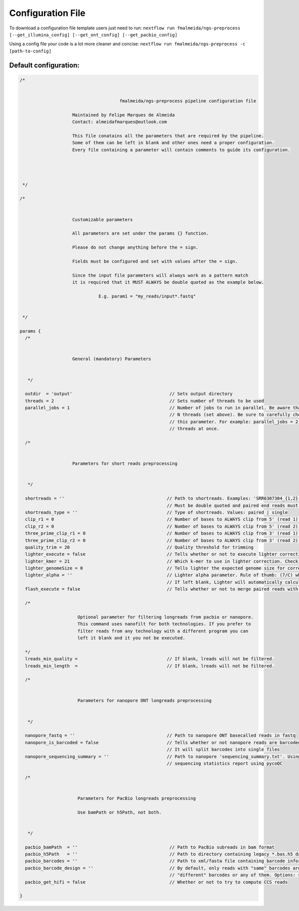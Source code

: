 .. _config:

Configuration File
******************

To download a configuration file template users just need to run: ``nextflow run fmalmeida/ngs-preprocess [--get_illumina_config] [--get_ont_config] [--get_pacbio_config]``

Using a config file your code is a lot more cleaner and concise: ``nextflow run fmalmeida/ngs-preprocess -c [path-to-config]``

Default configuration:
""""""""""""""""""""""

.. code-block:: groovy

  /*


                                        fmalmeida/ngs-preprocess pipeline configuration file

                      Maintained by Felipe Marques de Almeida
                      Contact: almeidafmarques@outlook.com

                      This file conatains all the parameters that are required by the pipeline.
                      Some of them can be left in blank and other ones need a proper configuration.
                      Every file containing a parameter will contain comments to guide its configuration.




   */

  /*


                      Customizable parameters

                      All parameters are set under the params {} function.

                      Please do not change anything before the = sign.

                      Fields must be configured and set with values after the = sign.

                      Since the input file parameters will always work as a pattern match
                      it is required that it MUST ALWAYS be double quoted as the example below.

                                E.g. param1 = "my_reads/input*.fastq"


   */

  params {
    /*


                      General (mandatory) Parameters


     */

    outdir  = 'output'                                     // Sets output directory
    threads = 2                                            // Sets number of threads to be used
    parallel_jobs = 1                                      // Number of jobs to run in parallel. Be aware that each job (in parallel) can consume
                                                           // N threads (set above). Be sure to carefully check your resources before augmenting
                                                           // this parameter. For example: parallel_jobs = 2 + threads = 5 can consume until 10
                                                           // threads at once.

    /*


                      Parameters for short reads preprocessing


     */

    shortreads = ''                                       // Path to shortreads. Examples: 'SRR6307304_{1,2}.fastq' | 'SRR7128258*'.
                                                          // Must be double quoted and paired end reads must have the pattern {1,2}.
    shortreads_type = ''                                  // Type of shortreads. Values: paired | single
    clip_r1 = 0                                           // Number of bases to ALWAYS clip from 5' (read 1) end, despite base qualities
    clip_r2 = 0                                           // Number of bases to ALWAYS clip from 5' (read 2) end, despite base qualities
    three_prime_clip_r1 = 0                               // Number of bases to ALWAYS clip from 3' (read 1) end, despite base qualities
    three_prime_clip_r2 = 0                               // Number of bases to ALWAYS clip from 3' (read 2) end, despite base qualities
    quality_trim = 20                                     // Quality threshold for trimming
    lighter_execute = false                               // Tells whether or not to execute lighter correction step
    lighter_kmer = 21                                     // Which k-mer to use in lighter correction. Check Ligther's manual (https://github.com/mourisl/Lighter)
    lighter_genomeSize = 0                                // Tells lighter the expected genome size for correction of reads
    lighter_alpha = ''                                    // Lighter alpha parameter. Rule of thumb: (7/C) where C is coverage.
                                                          // If left blank, Lighter will automatically calculate the best value.
    flash_execute = false                                 // Tells whether or not to merge paired reads with FLASH

    /*

                        Optional parameter for filtering longreads from pacbio or nanopore.
                        This command uses nanofilt for both technologies. If you prefer to
                        filter reads from any technology with a different program you can
                        left it blank and it you not be executed.

    */
    lreads_min_quality =                                  // If blank, lreads will not be filtered.
    lreads_min_length  =                                  // If blank, lreads will not be filtered.

    /*


                        Parameters for nanopore ONT longreads preprocessing


     */

    nanopore_fastq = ''                                   // Path to nanopore ONT basecalled reads in fastq
    nanopore_is_barcoded = false                          // Tells whether or not nanopore reads are barcoded
                                                          // It will split barcodes into single files
    nanopore_sequencing_summary = ''                      // Path to nanopore 'sequencing_summary.txt'. Using this will make the pipeline render a
                                                          // sequencing statistics report using pycoQC

    /*


                        Parameters for PacBio longreads preprocessing

                        Use bamPath or h5Path, not both.


     */

    pacbio_bamPath  = ''                                   // Path to PacBio subreads in bam format
    pacbio_h5Path   = ''                                   // Path to directory containing legacy *.bas.h5 data (1 per directory)
    pacbio_barcodes = ''                                   // Path to xml/fasta file containing barcode information. It will split barcodes into single files.
    pacbio_barcode_design = ''                             // By default, only reads with "same" barcodes are given. You can also select reads with only
                                                           // "different" barcodes or any of them. Options: same, different, any
    pacbio_get_hifi = false                                // Whether or not to try to compute CCS reads

  }
